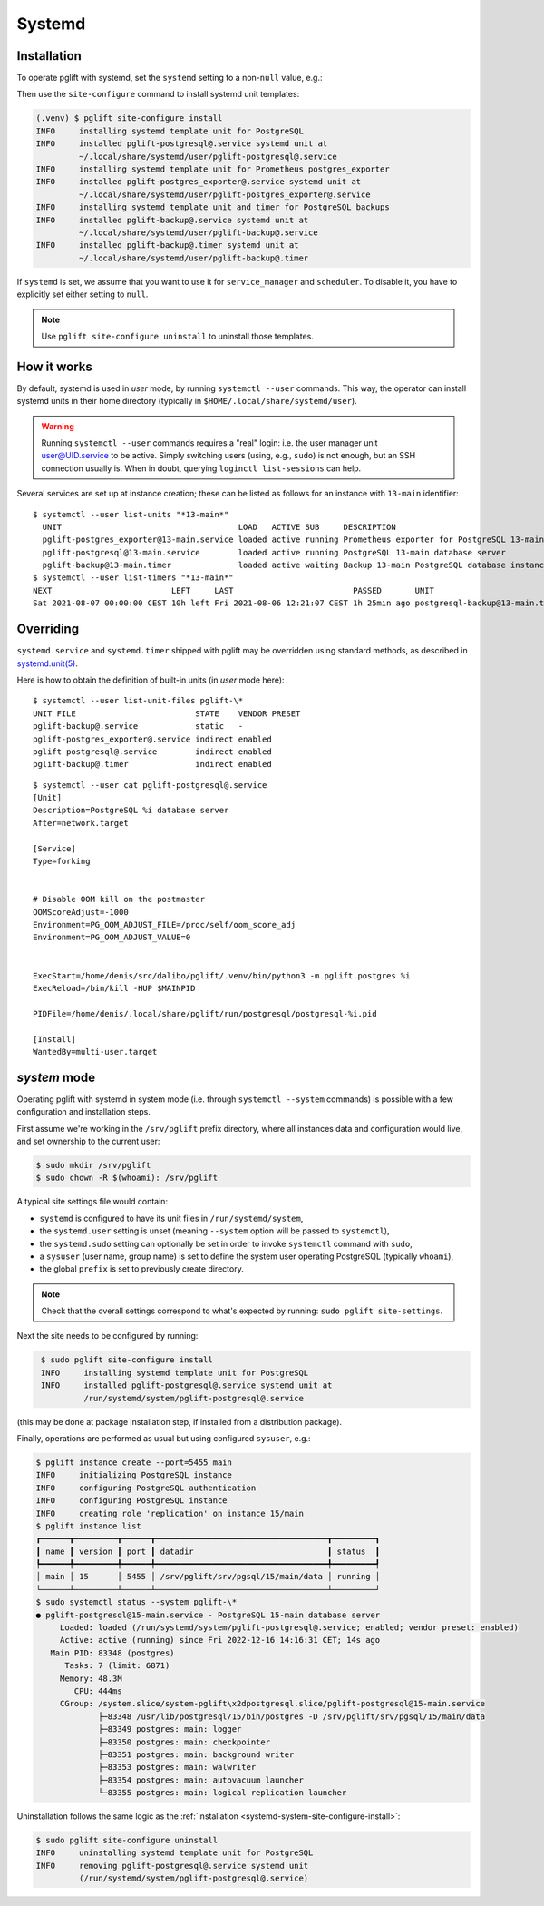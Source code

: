 .. _systemd-setup:

Systemd
=======

.. _systemd_install:

Installation
------------

To operate pglift with systemd, set the ``systemd`` setting to a non-``null``
value, e.g.:

.. code-block:: yaml
   :caption: File ~/.config/pglift/settings.yaml

    systemd: {}

Then use the ``site-configure`` command to install systemd unit templates:

.. code-block:: console

    (.venv) $ pglift site-configure install
    INFO     installing systemd template unit for PostgreSQL
    INFO     installed pglift-postgresql@.service systemd unit at
             ~/.local/share/systemd/user/pglift-postgresql@.service
    INFO     installing systemd template unit for Prometheus postgres_exporter
    INFO     installed pglift-postgres_exporter@.service systemd unit at
             ~/.local/share/systemd/user/pglift-postgres_exporter@.service
    INFO     installing systemd template unit and timer for PostgreSQL backups
    INFO     installed pglift-backup@.service systemd unit at
             ~/.local/share/systemd/user/pglift-backup@.service
    INFO     installed pglift-backup@.timer systemd unit at
             ~/.local/share/systemd/user/pglift-backup@.timer

If ``systemd`` is set, we assume that you want to use it for
``service_manager`` and ``scheduler``. To disable it, you have to explicitly
set either setting to ``null``.

.. note::
   Use ``pglift site-configure uninstall`` to uninstall those templates.

How it works
------------

By default, systemd is used in `user` mode, by running ``systemctl --user``
commands. This way, the operator can install systemd units in their home
directory (typically in ``$HOME/.local/share/systemd/user``).

.. warning::
   Running ``systemctl --user`` commands requires a "real" login: i.e. the
   user manager unit `user@UID.service`_ to be active.
   Simply switching users (using, e.g., ``sudo``) is not enough, but an SSH
   connection usually is.
   When in doubt, querying ``loginctl list-sessions`` can help.

.. _`user@UID.service`: https://www.freedesktop.org/software/systemd/man/user@.service.html

Several services are set up at instance creation; these can be listed as
follows for an instance with ``13-main`` identifier:

::

    $ systemctl --user list-units "*13-main*"
      UNIT                                     LOAD   ACTIVE SUB     DESCRIPTION
      pglift-postgres_exporter@13-main.service loaded active running Prometheus exporter for PostgreSQL 13-main database server metrics
      pglift-postgresql@13-main.service        loaded active running PostgreSQL 13-main database server
      pglift-backup@13-main.timer              loaded active waiting Backup 13-main PostgreSQL database instance
    $ systemctl --user list-timers "*13-main*"
    NEXT                         LEFT     LAST                         PASSED       UNIT                            ACTIVATES
    Sat 2021-08-07 00:00:00 CEST 10h left Fri 2021-08-06 12:21:07 CEST 1h 25min ago postgresql-backup@13-main.timer pglift-backup@13-main.service

Overriding
----------

``systemd.service`` and ``systemd.timer`` shipped with pglift may be overridden
using standard methods, as described in `systemd.unit(5)`_.

Here is how to obtain the definition of built-in units (in `user` mode here):

::

    $ systemctl --user list-unit-files pglift-\*
    UNIT FILE                         STATE    VENDOR PRESET
    pglift-backup@.service            static   -
    pglift-postgres_exporter@.service indirect enabled
    pglift-postgresql@.service        indirect enabled
    pglift-backup@.timer              indirect enabled

::

    $ systemctl --user cat pglift-postgresql@.service
    [Unit]
    Description=PostgreSQL %i database server
    After=network.target

    [Service]
    Type=forking


    # Disable OOM kill on the postmaster
    OOMScoreAdjust=-1000
    Environment=PG_OOM_ADJUST_FILE=/proc/self/oom_score_adj
    Environment=PG_OOM_ADJUST_VALUE=0


    ExecStart=/home/denis/src/dalibo/pglift/.venv/bin/python3 -m pglift.postgres %i
    ExecReload=/bin/kill -HUP $MAINPID

    PIDFile=/home/denis/.local/share/pglift/run/postgresql/postgresql-%i.pid

    [Install]
    WantedBy=multi-user.target


.. _`systemd.unit(5)`: https://www.freedesktop.org/software/systemd/man/systemd.unit.html

`system` mode
-------------

Operating pglift with systemd in system mode (i.e. through ``systemctl
--system`` commands) is possible with a few configuration and installation
steps.

First assume we're working in the ``/srv/pglift`` prefix directory, where all
instances data and configuration would live, and set ownership to the current
user:

.. code-block:: console

    $ sudo mkdir /srv/pglift
    $ sudo chown -R $(whoami): /srv/pglift

A typical site settings file would contain:

.. code-block:: yaml
   :caption: File /etc/pglift/settings.yaml

    systemd:
      unit_path: /run/systemd/system
      user: false
      sudo: true
    sysuser: [postgres, postgres]
    prefix: /srv/pglift

- ``systemd`` is configured to have its unit files in ``/run/systemd/system``,
- the ``systemd.user`` setting is unset (meaning ``--system`` option will be
  passed to ``systemctl``),
- the ``systemd.sudo`` setting can optionally be set in order to invoke
  ``systemctl`` command with ``sudo``,
- a ``sysuser`` (user name, group name) is set to define the system user
  operating PostgreSQL (typically ``whoami``),
- the global ``prefix`` is set to previously create directory.

.. note::
   Check that the overall settings correspond to what's expected by running:
   ``sudo pglift site-settings``.

Next the site needs to be configured by running:

.. code-block:: console
   :name: systemd-system-site-configure-install

    $ sudo pglift site-configure install
    INFO     installing systemd template unit for PostgreSQL
    INFO     installed pglift-postgresql@.service systemd unit at
             /run/systemd/system/pglift-postgresql@.service

(this may be done at package installation step, if installed from a
distribution package).

Finally, operations are performed as usual but using configured ``sysuser``,
e.g.:

.. code-block:: console

    $ pglift instance create --port=5455 main
    INFO     initializing PostgreSQL instance
    INFO     configuring PostgreSQL authentication
    INFO     configuring PostgreSQL instance
    INFO     creating role 'replication' on instance 15/main
    $ pglift instance list
    ┏━━━━━━┳━━━━━━━━━┳━━━━━━┳━━━━━━━━━━━━━━━━━━━━━━━━━━━━━━━━━━━━┳━━━━━━━━━┓
    ┃ name ┃ version ┃ port ┃ datadir                            ┃ status  ┃
    ┡━━━━━━╇━━━━━━━━━╇━━━━━━╇━━━━━━━━━━━━━━━━━━━━━━━━━━━━━━━━━━━━╇━━━━━━━━━┩
    │ main │ 15      │ 5455 │ /srv/pglift/srv/pgsql/15/main/data │ running │
    └──────┴─────────┴──────┴────────────────────────────────────┴─────────┘
    $ sudo systemctl status --system pglift-\*
    ● pglift-postgresql@15-main.service - PostgreSQL 15-main database server
         Loaded: loaded (/run/systemd/system/pglift-postgresql@.service; enabled; vendor preset: enabled)
         Active: active (running) since Fri 2022-12-16 14:16:31 CET; 14s ago
       Main PID: 83348 (postgres)
          Tasks: 7 (limit: 6871)
         Memory: 48.3M
            CPU: 444ms
         CGroup: /system.slice/system-pglift\x2dpostgresql.slice/pglift-postgresql@15-main.service
                 ├─83348 /usr/lib/postgresql/15/bin/postgres -D /srv/pglift/srv/pgsql/15/main/data
                 ├─83349 postgres: main: logger
                 ├─83350 postgres: main: checkpointer
                 ├─83351 postgres: main: background writer
                 ├─83353 postgres: main: walwriter
                 ├─83354 postgres: main: autovacuum launcher
                 └─83355 postgres: main: logical replication launcher

Uninstallation follows the same logic as the :ref:`installation
<systemd-system-site-configure-install>`:

.. code-block:: console

    $ sudo pglift site-configure uninstall
    INFO     uninstalling systemd template unit for PostgreSQL
    INFO     removing pglift-postgresql@.service systemd unit
             (/run/systemd/system/pglift-postgresql@.service)
